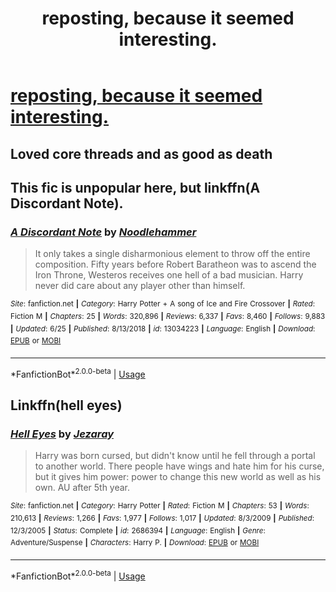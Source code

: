 #+TITLE: reposting, because it seemed interesting.

* [[/r/HPfanfiction/comments/50dsos/looking_for_a_fic_where_harry_is_a_literal_god/][reposting, because it seemed interesting.]]
:PROPERTIES:
:Author: Wassa110
:Score: 3
:DateUnix: 1595663362.0
:DateShort: 2020-Jul-25
:END:

** Loved core threads and as good as death
:PROPERTIES:
:Author: unknown_dude_567
:Score: 1
:DateUnix: 1595668281.0
:DateShort: 2020-Jul-25
:END:


** This fic is unpopular here, but linkffn(A Discordant Note).
:PROPERTIES:
:Author: domakira
:Score: 1
:DateUnix: 1595674029.0
:DateShort: 2020-Jul-25
:END:

*** [[https://www.fanfiction.net/s/13034223/1/][*/A Discordant Note/*]] by [[https://www.fanfiction.net/u/5241558/Noodlehammer][/Noodlehammer/]]

#+begin_quote
  It only takes a single disharmonious element to throw off the entire composition. Fifty years before Robert Baratheon was to ascend the Iron Throne, Westeros receives one hell of a bad musician. Harry never did care about any player other than himself.
#+end_quote

^{/Site/:} ^{fanfiction.net} ^{*|*} ^{/Category/:} ^{Harry} ^{Potter} ^{+} ^{A} ^{song} ^{of} ^{Ice} ^{and} ^{Fire} ^{Crossover} ^{*|*} ^{/Rated/:} ^{Fiction} ^{M} ^{*|*} ^{/Chapters/:} ^{25} ^{*|*} ^{/Words/:} ^{320,896} ^{*|*} ^{/Reviews/:} ^{6,337} ^{*|*} ^{/Favs/:} ^{8,460} ^{*|*} ^{/Follows/:} ^{9,883} ^{*|*} ^{/Updated/:} ^{6/25} ^{*|*} ^{/Published/:} ^{8/13/2018} ^{*|*} ^{/id/:} ^{13034223} ^{*|*} ^{/Language/:} ^{English} ^{*|*} ^{/Download/:} ^{[[http://www.ff2ebook.com/old/ffn-bot/index.php?id=13034223&source=ff&filetype=epub][EPUB]]} ^{or} ^{[[http://www.ff2ebook.com/old/ffn-bot/index.php?id=13034223&source=ff&filetype=mobi][MOBI]]}

--------------

*FanfictionBot*^{2.0.0-beta} | [[https://github.com/tusing/reddit-ffn-bot/wiki/Usage][Usage]]
:PROPERTIES:
:Author: FanfictionBot
:Score: 1
:DateUnix: 1595674053.0
:DateShort: 2020-Jul-25
:END:


** Linkffn(hell eyes)
:PROPERTIES:
:Author: MrNacho410
:Score: 1
:DateUnix: 1595678808.0
:DateShort: 2020-Jul-25
:END:

*** [[https://www.fanfiction.net/s/2686394/1/][*/Hell Eyes/*]] by [[https://www.fanfiction.net/u/231347/Jezaray][/Jezaray/]]

#+begin_quote
  Harry was born cursed, but didn't know until he fell through a portal to another world. There people have wings and hate him for his curse, but it gives him power: power to change this new world as well as his own. AU after 5th year.
#+end_quote

^{/Site/:} ^{fanfiction.net} ^{*|*} ^{/Category/:} ^{Harry} ^{Potter} ^{*|*} ^{/Rated/:} ^{Fiction} ^{M} ^{*|*} ^{/Chapters/:} ^{53} ^{*|*} ^{/Words/:} ^{210,613} ^{*|*} ^{/Reviews/:} ^{1,266} ^{*|*} ^{/Favs/:} ^{1,977} ^{*|*} ^{/Follows/:} ^{1,017} ^{*|*} ^{/Updated/:} ^{8/3/2009} ^{*|*} ^{/Published/:} ^{12/3/2005} ^{*|*} ^{/Status/:} ^{Complete} ^{*|*} ^{/id/:} ^{2686394} ^{*|*} ^{/Language/:} ^{English} ^{*|*} ^{/Genre/:} ^{Adventure/Suspense} ^{*|*} ^{/Characters/:} ^{Harry} ^{P.} ^{*|*} ^{/Download/:} ^{[[http://www.ff2ebook.com/old/ffn-bot/index.php?id=2686394&source=ff&filetype=epub][EPUB]]} ^{or} ^{[[http://www.ff2ebook.com/old/ffn-bot/index.php?id=2686394&source=ff&filetype=mobi][MOBI]]}

--------------

*FanfictionBot*^{2.0.0-beta} | [[https://github.com/tusing/reddit-ffn-bot/wiki/Usage][Usage]]
:PROPERTIES:
:Author: FanfictionBot
:Score: 1
:DateUnix: 1595678829.0
:DateShort: 2020-Jul-25
:END:
